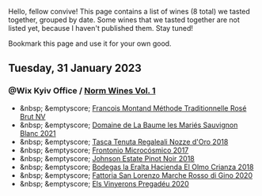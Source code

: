 Hello, fellow convive! This page contains a list of wines (8 total) we tasted together, grouped by date. Some wines that we tasted together are not listed yet, because I haven't published them. Stay tuned!

Bookmark this page and use it for your own good.

#+begin_export html
<div class="rating-list">
#+end_export

** Tuesday, 31 January 2023

*** @Wix Kyiv Office / [[barberry:/posts/2023-01-31-norm-wines][Norm Wines Vol. 1]]

- &nbsp; &emptyscore; [[barberry:/wines/b397acc1-bce4-44c8-b231-2456a03e4740][Francois Montand Méthode Traditionnelle Rosé Brut NV]]
- &nbsp; &emptyscore; [[barberry:/wines/80360436-e4f3-41dd-9d8b-06fd0a82f9fb][Domaine de La Baume les Mariés Sauvignon Blanc 2021]]
- &nbsp; &emptyscore; [[barberry:/wines/e8f282e6-b655-435b-91e3-1966dbde5b25][Tasca Tenuta Regaleali Nozze d'Oro 2018]]
- &nbsp; &emptyscore; [[barberry:/wines/64290061-6185-4c40-bc35-6ace93d2334c][Frontonio Microcósmico 2017]]
- &nbsp; &emptyscore; [[barberry:/wines/47a0e9bc-69e9-4149-8f01-a06076e86a31][Johnson Estate Pinot Noir 2018]]
- &nbsp; &emptyscore; [[barberry:/wines/0356114f-4682-4632-ac80-47152890b9c9][Bodegas la Eralta Hacienda El Olmo Crianza 2018]]
- &nbsp; &emptyscore; [[barberry:/wines/74357d28-4b8a-4693-a176-3cf0b8a79a5a][Fattoria San Lorenzo Marche Rosso di Gino 2020]]
- &nbsp; &emptyscore; [[barberry:/wines/5eb74aa5-d845-4c05-b8ce-e3a26d02dd60][Els Vinyerons Pregadéu 2020]]

#+begin_export html
</div>
#+end_export
